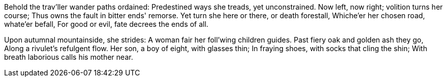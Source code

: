 Behold the trav'ller wander paths ordained:
Predestined ways she treads, yet unconstrained.
Now left, now right; volition turns her course;
Thus owns the fault in bitter ends' remorse.
Yet turn she here or there, or death forestall,
Whiche'er her chosen road, whate'er befall,
For good or evil, fate decrees the ends of all.

*******

Upon autumnal mountainside, she strides:
A woman fair her foll'wing children guides.
Past fiery oak and golden ash they go,
Along a rivulet's refulgent flow.
Her son, a boy of eight, with glasses thin;
In fraying shoes, with socks that cling the shin;
With breath laborious calls his mother near.

